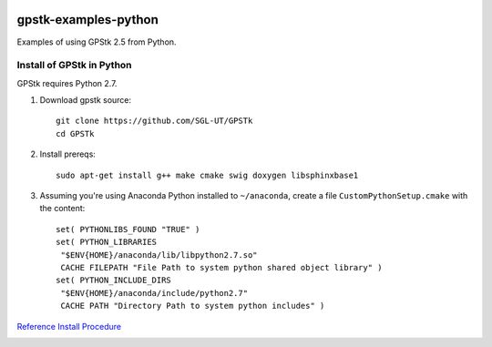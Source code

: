 .. image:: https://codeclimate.com/github/scienceopen/gpstk-examples-python/badges/gpa.svg
   :target: https://codeclimate.com/github/scienceopen/gpstk-examples-python
   :alt: Code Climate

=====================
gpstk-examples-python
=====================
Examples of using GPStk 2.5 from Python.

Install of GPStk in Python
==========================

GPStk requires Python 2.7.

1) Download gpstk source::

    git clone https://github.com/SGL-UT/GPSTk
    cd GPSTk

2) Install prereqs::

    sudo apt-get install g++ make cmake swig doxygen libsphinxbase1

3) Assuming you're using Anaconda Python installed to ``~/anaconda``, create a file ``CustomPythonSetup.cmake`` with the content::
    
    set( PYTHONLIBS_FOUND "TRUE" )
    set( PYTHON_LIBRARIES 
     "$ENV{HOME}/anaconda/lib/libpython2.7.so"
     CACHE FILEPATH "File Path to system python shared object library" )  
    set( PYTHON_INCLUDE_DIRS
     "$ENV{HOME}/anaconda/include/python2.7"
     CACHE PATH "Directory Path to system python includes" )
    


`Reference Install Procedure <https://scivision.co/installing-gpstk-in-anaconda-python/>`_

.. image:: example5.png
    :alt: example 5
